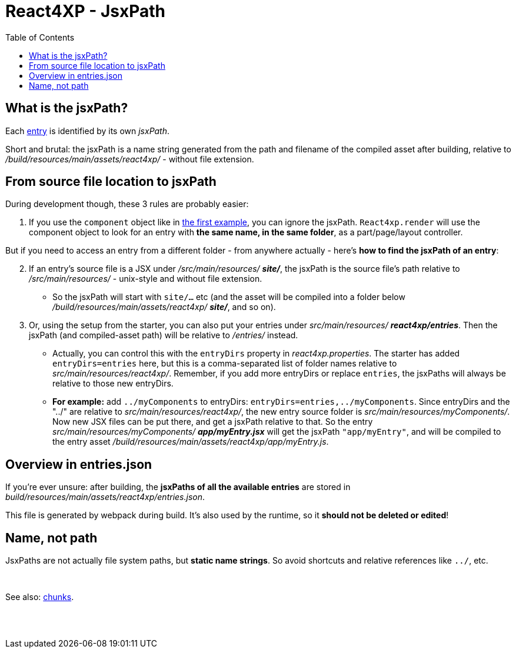 = React4XP - JsxPath
:toc: right
:imagesdir: media/


[[jsxPath]]
== What is the jsxPath?

Each <<entries#, entry>> is identified by its own _jsxPath_.

Short and brutal: the jsxPath is a name string generated from the path and filename of the compiled asset after building, relative to _/build/resources/main/assets/react4xp/_ - without file extension.

== From source file location to jsxPath
During development though, these 3 rules are probably easier:

. If you use the `component` object like in <<hello-react#first_helloreact_jsx, the first example>>, you can ignore the jsxPath. `React4xp.render` will use the component object to look for an entry with *the same name, in the same folder*, as a part/page/layout controller.

But if you need to access an entry from a different folder - from anywhere actually - here's *how to find the jsxPath of an entry*:

[start=2]
. If an entry's source file is a JSX under _/src/main/resources/_ *_site/_*, the jsxPath is the source file's path relative to _/src/main/resources/_ - unix-style and without file extension.
* So the jsxPath will start with `site/...` etc (and the asset will be compiled into a folder below _/build/resources/main/assets/react4xp/_ *_site/_*, and so on).
. Or, using the setup from the starter, you can also put your entries under _src/main/resources/_ *_react4xp/entries_*. Then the jsxPath (and compiled-asset path) will be relative to _/entries/_ instead.
* Actually, you can control this with the `entryDirs` property in _react4xp.properties_. The starter has added `entryDirs=entries` here, but this is a comma-separated list of folder names relative to _src/main/resources/react4xp/_. Remember, if you add more entryDirs or replace `entries`, the jsxPaths will always be relative to those new entryDirs.

* *For example:* add `../myComponents` to entryDirs: `entryDirs=entries,../myComponents`. Since entryDirs and the "../" are relative to _src/main/resources/react4xp/_, the new entry source folder is _src/main/resources/myComponents/_. Now new JSX files can be put there, and get a jsxPath relative to that. So the entry _src/main/resources/myComponents/_ *_app/myEntry.jsx_* will get the jsxPath `"app/myEntry"`, and will be compiled to the entry asset _/build/resources/main/assets/react4xp/app/myEntry.js_.

== Overview in entries.json

If you're ever unsure: after building, the *jsxPaths of all the available entries* are stored in _build/resources/main/assets/react4xp/entries.json_.

This file is generated by webpack during build. It's also used by the runtime, so it *should not be deleted or edited*!

== Name, not path

JsxPaths are not actually file system paths, but *static name strings*. So avoid shortcuts and relative references like `../`, etc.

{zwsp} +

See also: <<chunks#,chunks>>.

{zwsp} +
{zwsp} +

